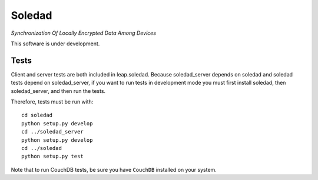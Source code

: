 Soledad 
==================================================================
*Synchronization Of Locally Encrypted Data Among Devices*

.. image:: https://pypip.in/v/leap.soledad/badge.png
        :target: https://crate.io/packages/leap.soledad

This software is under development.

Tests
-----

Client and server tests are both included in leap.soledad. Because
soledad_server depends on soledad and soledad tests depend on soledad_server,
if you want to run tests in development mode you must first install soledad,
then soledad_server, and then run the tests.

Therefore, tests must be run with::

  cd soledad
  python setup.py develop
  cd ../soledad_server
  python setup.py develop
  cd ../soledad
  python setup.py test

Note that to run CouchDB tests, be sure you have ``CouchDB`` installed on your
system.

